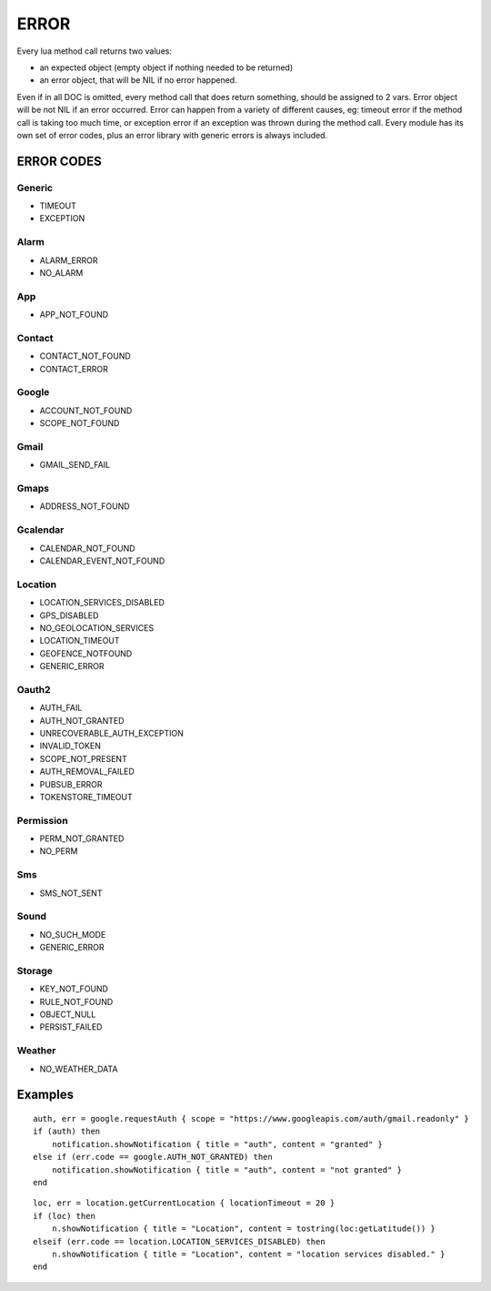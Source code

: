 ERROR
************************

Every lua method call returns two values:

* an expected object (empty object if nothing needed to be returned)
* an error object, that will be NIL if no error happened.

Even if in all DOC is omitted, every method call that does return something, should be assigned to 2 vars.
Error object will be not NIL if an error occurred.
Error can happen from a variety of different causes, eg: timeout error if the method call is taking too much time, or exception error if an exception was thrown during the method call.
Every module has its own set of error codes, plus an error library with generic errors is always included.

----------------
ERROR CODES
----------------

^^^^^^^^^^^
Generic
^^^^^^^^^^^
* TIMEOUT
* EXCEPTION

^^^^^^^^^^^
Alarm
^^^^^^^^^^^
* ALARM_ERROR
* NO_ALARM

^^^^^^^^^^^
App
^^^^^^^^^^^
* APP_NOT_FOUND

^^^^^^^^^^^
Contact
^^^^^^^^^^^
* CONTACT_NOT_FOUND
* CONTACT_ERROR

^^^^^^^^^^^
Google
^^^^^^^^^^^
* ACCOUNT_NOT_FOUND
* SCOPE_NOT_FOUND

^^^^^^^^^^^
Gmail
^^^^^^^^^^^
* GMAIL_SEND_FAIL

^^^^^^^^^^^
Gmaps
^^^^^^^^^^^
* ADDRESS_NOT_FOUND

^^^^^^^^^^^
Gcalendar
^^^^^^^^^^^
* CALENDAR_NOT_FOUND
* CALENDAR_EVENT_NOT_FOUND

^^^^^^^^^^^
Location
^^^^^^^^^^^
* LOCATION_SERVICES_DISABLED
* GPS_DISABLED
* NO_GEOLOCATION_SERVICES
* LOCATION_TIMEOUT
* GEOFENCE_NOTFOUND
* GENERIC_ERROR

^^^^^^^^^^^
Oauth2
^^^^^^^^^^^
* AUTH_FAIL
* AUTH_NOT_GRANTED
* UNRECOVERABLE_AUTH_EXCEPTION
* INVALID_TOKEN
* SCOPE_NOT_PRESENT
* AUTH_REMOVAL_FAILED
* PUBSUB_ERROR
* TOKENSTORE_TIMEOUT

^^^^^^^^^^^
Permission
^^^^^^^^^^^
* PERM_NOT_GRANTED
* NO_PERM

^^^^^^^^^^^
Sms
^^^^^^^^^^^
* SMS_NOT_SENT

^^^^^^^^^^^
Sound
^^^^^^^^^^^
* NO_SUCH_MODE
* GENERIC_ERROR

^^^^^^^^^^^
Storage
^^^^^^^^^^^
* KEY_NOT_FOUND
* RULE_NOT_FOUND
* OBJECT_NULL
* PERSIST_FAILED

^^^^^^^^^^^
Weather
^^^^^^^^^^^
* NO_WEATHER_DATA

----------------
Examples
----------------
.. highlight:: lua

::

    auth, err = google.requestAuth { scope = "https://www.googleapis.com/auth/gmail.readonly" }
    if (auth) then
        notification.showNotification { title = "auth", content = "granted" }
    else if (err.code == google.AUTH_NOT_GRANTED) then
        notification.showNotification { title = "auth", content = "not granted" }
    end
    
::

    loc, err = location.getCurrentLocation { locationTimeout = 20 }
    if (loc) then
        n.showNotification { title = "Location", content = tostring(loc:getLatitude()) }
    elseif (err.code == location.LOCATION_SERVICES_DISABLED) then
        n.showNotification { title = "Location", content = "location services disabled." }
    end

